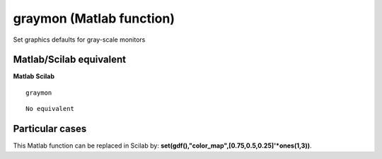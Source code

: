 


graymon (Matlab function)
=========================

Set graphics defaults for gray-scale monitors



Matlab/Scilab equivalent
~~~~~~~~~~~~~~~~~~~~~~~~
**Matlab** **Scilab**

::

    graymon



::

    No equivalent




Particular cases
~~~~~~~~~~~~~~~~

This Matlab function can be replaced in Scilab by:
**set(gdf(),"color_map",[0.75,0.5,0.25]'*ones(1,3))**.



